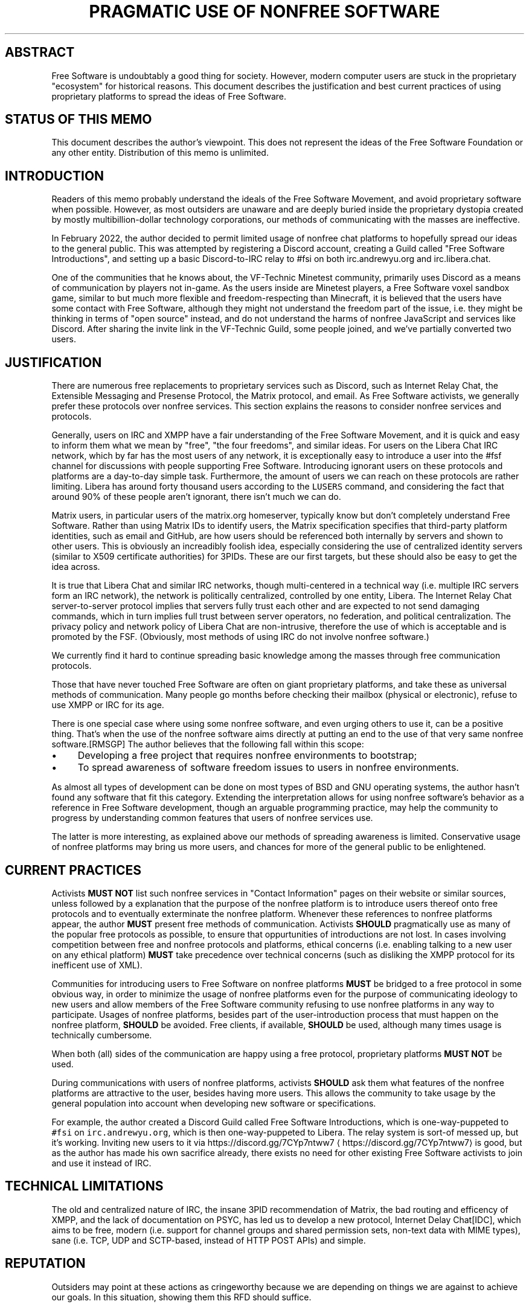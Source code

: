 .\" Generated by Mmark Markdown Processer - mmark.miek.nl
.TH "PRAGMATIC USE OF NONFREE SOFTWARE" 7 "April 2022" "Free Software" "Request for Discussions: 1"

.SH "ABSTRACT"
.PP
Free Software is undoubtably a good thing for society.  However, modern computer users are stuck in the proprietary "ecosystem" for historical reasons.  This document describes the justification and best current practices of using proprietary platforms to spread the ideas of Free Software.

.SH "STATUS OF THIS MEMO"
.PP
This document describes the author's viewpoint.  This does not represent the ideas of the Free Software Foundation or any other entity.  Distribution of this memo is unlimited.

.SH "INTRODUCTION"
.PP
Readers of this memo probably understand the ideals of the Free Software Movement, and avoid proprietary software when possible.  However, as most outsiders are unaware and are deeply buried inside the proprietary dystopia created by mostly multibillion-dollar technology corporations, our methods of communicating with the masses are ineffective.

.PP
In February 2022, the author decided to permit limited usage of nonfree chat platforms to hopefully spread our ideas to the general public.  This was attempted by registering a Discord account, creating a Guild called "Free Software Introductions", and setting up a basic Discord-to-IRC relay to #fsi on both irc.andrewyu.org and irc.libera.chat.

.PP
One of the communities that he knows about, the VF-Technic Minetest community, primarily uses Discord as a means of communication by players not in-game.  As the users inside are Minetest players, a Free Software voxel sandbox game, similar to but much more flexible and freedom-respecting than Minecraft, it is believed that the users have some contact with Free Software, although they might not understand the freedom part of the issue, i.e. they might be thinking in terms of "open source" instead, and do not understand the harms of nonfree JavaScript and services like Discord.  After sharing the invite link in the VF-Technic Guild, some people joined, and we've partially converted two users.

.SH "JUSTIFICATION"
.PP
There are numerous free replacements to proprietary services such as Discord, such as Internet Relay Chat, the Extensible Messaging and Presense Protocol, the Matrix protocol, and email.  As Free Software activists, we generally prefer these protocols over nonfree services.  This section explains the reasons to consider nonfree services and protocols.

.PP
Generally, users on IRC and XMPP have a fair understanding of the Free Software Movement, and it is quick and easy to inform them what we mean by "free", "the four freedoms", and similar ideas.  For users on the Libera Chat IRC network, which by far has the most users of any network, it is exceptionally easy to introduce a user into the #fsf channel for discussions with people supporting Free Software.  Introducing ignorant users on these protocols and platforms are a day-to-day simple task.  Furthermore, the amount of users we can reach on these protocols are rather limiting.  Libera has around forty thousand users according to the \fB\fCLUSERS\fR command, and considering the fact that around 90% of these people aren't ignorant, there isn't much we can do.

.PP
Matrix users, in particular users of the matrix.org homeserver, typically know but don't completely understand Free Software.  Rather than using Matrix IDs to identify users, the Matrix specification specifies that third-party platform identities, such as email and GitHub, are how users should be referenced both internally by servers and shown to other users.  This is obviously an increadibly foolish idea, especially considering the use of centralized identity servers (similar to X509 certificate authorities) for 3PIDs.  These are our first targets, but these should also be easy to get the idea across.

.PP
It is true that Libera Chat and similar IRC networks, though multi-centered in a technical way (i.e. multiple IRC servers form an IRC network), the network is politically centralized, controlled by one entity, Libera.  The Internet Relay Chat server-to-server protocol implies that servers fully trust each other and are expected to not send damaging commands, which in turn implies full trust between server operators, no federation, and political centralization.  The privacy policy and network policy of Libera Chat are non-intrusive, therefore the use of which is acceptable and is promoted by the FSF.  (Obviously, most methods of using IRC do not involve nonfree software.)

.PP
We currently find it hard to continue spreading basic knowledge among the masses through free communication protocols.

.PP
Those that have never touched Free Software are often on giant proprietary platforms, and take these as universal methods of communication.  Many people go months before checking their mailbox (physical or electronic), refuse to use XMPP or IRC for its age.

.PP
There is one special case where using some nonfree software, and even urging others to use it, can be a positive thing. That's when the use of the nonfree software aims directly at putting an end to the use of that very same nonfree software.[RMSGP]  The author believes that the following fall within this scope:

.IP \(bu 4
Developing a free project that requires nonfree environments to bootstrap;
.IP \(bu 4
To spread awareness of software freedom issues to users in nonfree environments.


.PP
As almost all types of development can be done on most types of BSD and GNU operating systems, the author hasn't found any software that fit this category.  Extending the interpretation allows for using nonfree software's behavior as a reference in Free Software development, though an arguable programming practice, may help the community to progress by understanding common features that users of nonfree services use.

.PP
The latter is more interesting, as explained above our methods of spreading awareness is limited.  Conservative usage of nonfree platforms may bring us more users, and chances for more of the general public to be enlightened.

.SH "CURRENT PRACTICES"
.PP
Activists \fBMUST NOT\fP list such nonfree services in "Contact Information" pages on their website or similar sources, unless followed by a explanation that the purpose of the nonfree platform is to introduce users thereof onto free protocols and to eventually exterminate the nonfree platform.  Whenever these references to nonfree platforms appear, the author \fBMUST\fP present free methods of communication.  Activists \fBSHOULD\fP pragmatically use as many of the popular free protocols as possible, to ensure that oppurtunities of introductions are not lost.  In cases involving competition between free and nonfree protocols and platforms, ethical concerns (i.e. enabling talking to a new user on any ethical platform) \fBMUST\fP take precedence over technical concerns (such as disliking the XMPP protocol for its inefficent use of XML).

.PP
Communities for introducing users to Free Software on nonfree platforms \fBMUST\fP be bridged to a free protocol in some obvious way, in order to minimize the usage of nonfree platforms even for the purpose of communicating ideology to new users and allow members of the Free Software community refusing to use nonfree platforms in any way to participate.  Usages of nonfree platforms, besides part of the user-introduction process that must happen on the nonfree platform, \fBSHOULD\fP be avoided.  Free clients, if available, \fBSHOULD\fP be used, although many times usage is technically cumbersome.

.PP
When both (all) sides of the communication are happy using a free protocol, proprietary platforms \fBMUST NOT\fP be used.

.PP
During communications with users of nonfree platforms, activists \fBSHOULD\fP ask them what features of the nonfree platforms are attractive to the user, besides having more users.  This allows the community to take usage by the general population into account when developing new software or specifications.

.PP
For example, the author created a Discord Guild called Free Software Introductions, which is one-way-puppeted to \fB\fC#fsi\fR on \fB\fCirc.andrewyu.org\fR, which is then one-way-puppeted to Libera.  The relay system is sort-of messed up, but it's working.  Inviting new users to it via https://discord.gg/7CYp7ntww7
\[la]https://discord.gg/7CYp7ntww7\[ra] is good, but as the author has made his own sacrifice already, there exists no need for other existing Free Software activists to join and use it instead of IRC.

.SH "TECHNICAL LIMITATIONS"
.PP
The old and centralized nature of IRC, the insane 3PID recommendation of Matrix, the bad routing and efficency of XMPP, and the lack of documentation on PSYC, has led us to develop a new protocol, Internet Delay Chat[IDC], which aims to be free, modern (i.e. support for channel groups and shared permission sets, non-text data with MIME types), sane (i.e. TCP, UDP and SCTP-based, instead of HTTP POST APIs) and simple.

.SH "REPUTATION"
.PP
Outsiders may point at these actions as cringeworthy because we are depending on things we are against to achieve our goals.  In this situation, showing them this RFD should suffice.

.SH "CONCLUSION"
.PP
The Free Software Community is constantly evolving; the majority of computer users haven't heard of us.  While we improve our software, it is important that our ideology and philosophy is sent out of our internal circle.  This demonstrates the neccessity for momentarily sacrificing our own principle for the greater good while minimizing the harms of such pragmatic usage of nonfree software.

.SH "FSF CONSIDERATIONS"
.PP
It is \fBRECOMMENDED\fP that the FSF understands the use of nonfree software in these situations and acknowledge its pragmatic use.

.SH "NORMATIVE REFERENCES"
.TP
[RMSGP]
Richard Stallman
The GNU Project
Is It Ever a Good Thing to Use a Nonfree Program?
\[la]http://www.gnu.org/philosophy/is-ever-good-use-nonfree-program.en.html\[ra]2013


.SH "INFORMATIONAL REFERENCES"
.TP
[IDC]
Andrew Yu
The Second School Affiliated to Fudan University
Internet Delay Chat
\[la]https://git.andrewyu.org/internet-delay-chat\[ra]2022


.SH "ACKNOWLEDGEMENTS"
.PP
iShareFreedom's absolute standpoint in #fsf that we can spread awareness effectively through free methods exclusively has led to this RFD.

.SH "CONTRIBUTORS"
.PP
Many thanks to everyone who has contributed to this document by supplying ideas, correcting typos or spreading the word, including but not limited to DiffieHellman, Leah Rowe, Noisytoot and fluxionary.

.SH "AUTHORS"
.PP
Written by Andrew Yu.

